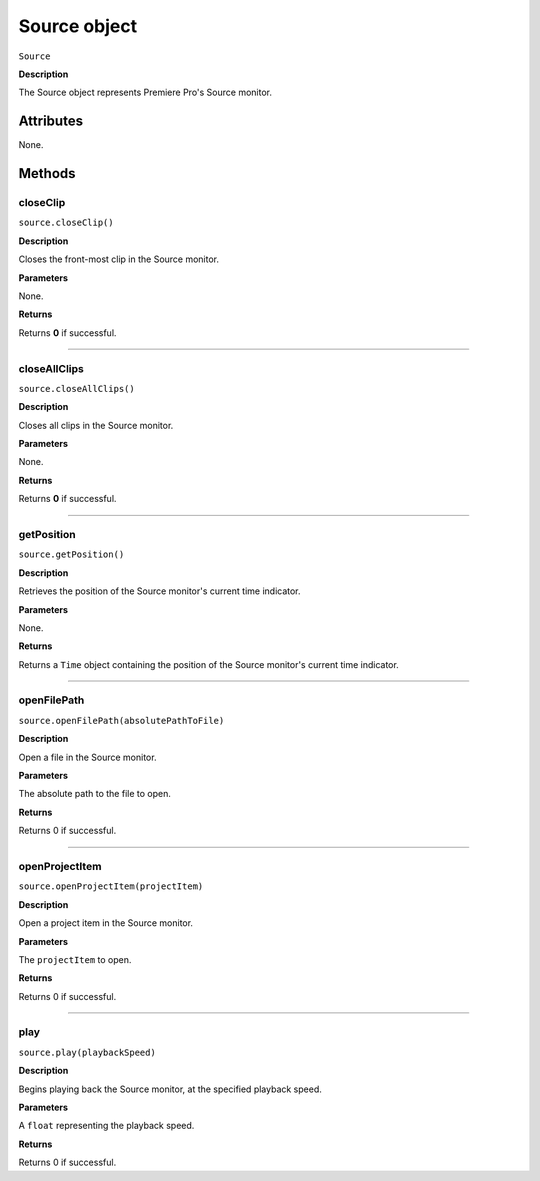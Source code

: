 .. highlight:: javascript

.. _Source:

Source object
==========================

``Source``

**Description**

The Source object represents Premiere Pro's Source monitor.


==========
Attributes
==========

None.

=======
Methods
=======

.. _source.closeClip:

closeClip
*********************************************

``source.closeClip()``

**Description**

Closes the front-most clip in the Source monitor.

**Parameters**

None.

**Returns**

Returns **0** if successful.

----

.. _source.closeAllClips:

closeAllClips
*********************************************

``source.closeAllClips()``

**Description**

Closes all clips in the Source monitor.

**Parameters**

None.

**Returns**

Returns **0** if successful.

----

.. _source.getPosition:

getPosition
*********************************************

``source.getPosition()``

**Description**

Retrieves the position of the Source monitor's current time indicator.

**Parameters**

None.

**Returns**

Returns a ``Time`` object containing the position of the Source monitor's current time indicator. 

----

.. _source.openFilePath:

openFilePath
*********************************************

``source.openFilePath(absolutePathToFile)``

**Description**

Open a file in the Source monitor.

**Parameters**

The absolute path to the file to open.

**Returns**

Returns 0 if successful.

----


.. _source.openProjectItem:

openProjectItem
*********************************************

``source.openProjectItem(projectItem)``

**Description**

Open a project item in the Source monitor.

**Parameters**

The ``projectItem`` to open.

**Returns**

Returns 0 if successful.

----

.. _source.play:

play
*********************************************

``source.play(playbackSpeed)``

**Description**

Begins playing back the Source monitor, at the specified playback speed.

**Parameters**

A ``float`` representing the playback speed.

**Returns**

Returns 0 if successful.
